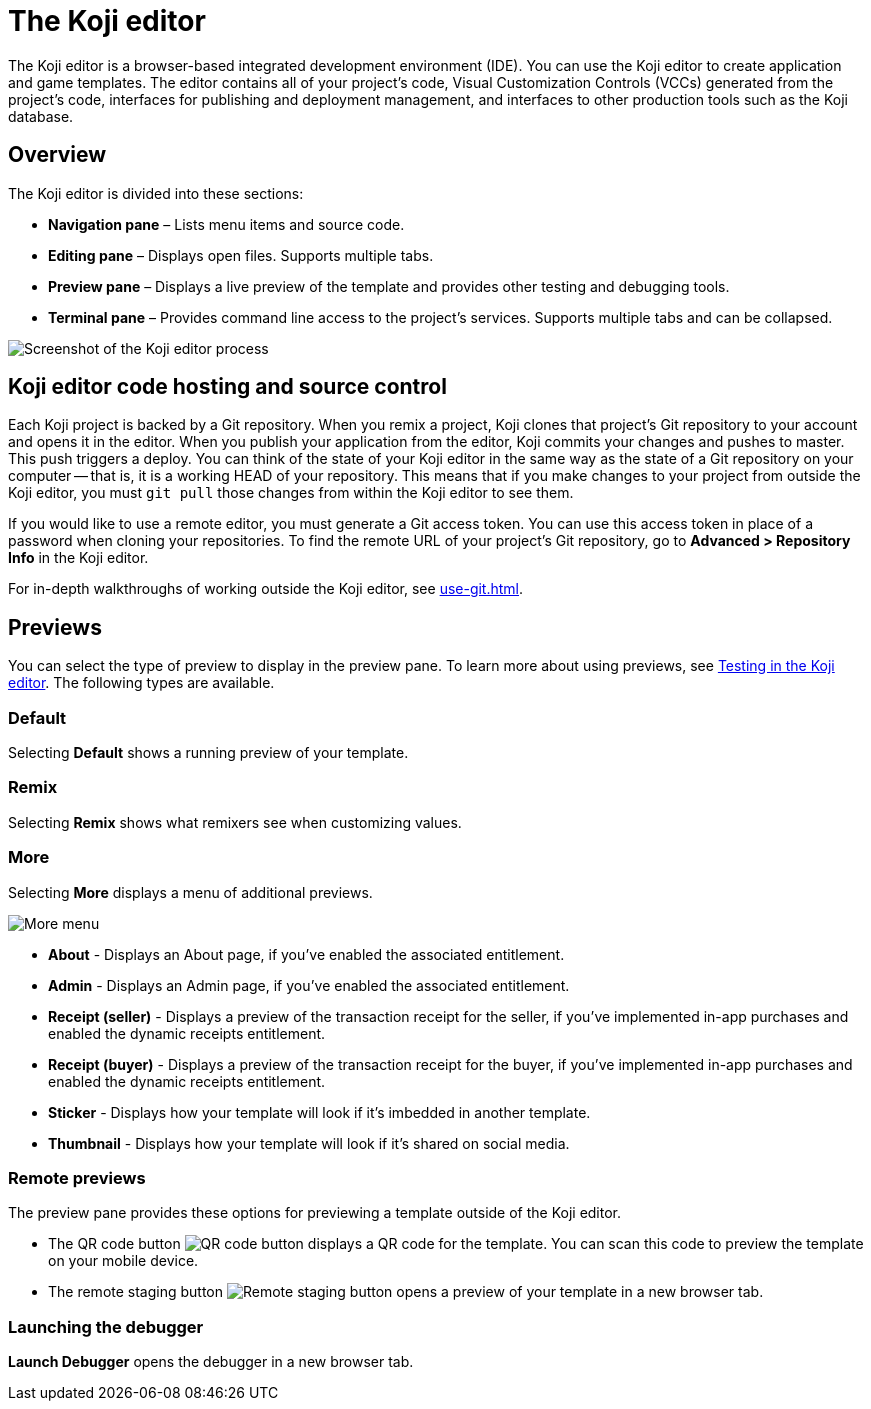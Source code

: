 = The Koji editor
:page-slug: editor
:page-description: Guide for the Koji editor, a browser-based IDE for developing and testing Koji templates.

The Koji editor is a browser-based integrated development environment (IDE).
You can use the Koji editor to create application and game templates.
The editor contains all of your project's code, Visual Customization Controls (VCCs) generated from the project's code, interfaces for publishing and deployment management, and interfaces to other production tools such as the Koji database.

== Overview

The Koji editor is divided into these sections:

* *Navigation pane* – Lists menu items and source code.
* *Editing pane* – Displays open files.
Supports multiple tabs.
* *Preview pane* – Displays a live preview of the template and provides other testing and debugging tools.
* *Terminal pane* – Provides command line access to the project's services.
Supports multiple tabs and can be collapsed.

image::Koji-editor.png[Screenshot of the Koji editor process]

== Koji editor code hosting and source control

Each Koji project is backed by a Git repository.
When you remix a project, Koji clones that project's Git repository to your account and opens it in the editor.
When you publish your application from the editor, Koji commits your changes and pushes to master.
This push triggers a deploy.
You can think of the state of your Koji editor in the same way as the state of a Git repository on your computer -- that is, it is a working HEAD of your repository.
This means that if you make changes to your project from outside the Koji editor, you must `git pull` those changes from within the Koji editor to see them.

If you would like to use a remote editor, you must generate a Git access token.
You can use this access token in place of a password when cloning your repositories.
To find the remote URL of your project's Git repository, go to *Advanced > Repository Info* in the Koji editor.

For in-depth walkthroughs of working outside the Koji editor, see <<use-git#>>.

== Previews

You can select the type of preview to display in the preview pane.
To learn more about using previews, see <<testing-templates#_testing_in_the_koji_editor,Testing in the Koji editor>>.
The following types are available.

=== Default

Selecting *Default* shows a running preview of your template.

=== Remix

Selecting *Remix* shows what remixers see when customizing values.

=== More

Selecting *More* displays a menu of additional previews.

image::more.png[More menu]

* *About* - Displays an About page, if you've enabled the associated entitlement.

* *Admin* - Displays an Admin page, if you've enabled the associated entitlement.

* *Receipt (seller)* - Displays a preview of the transaction receipt for the seller, if you've implemented in-app purchases and enabled the dynamic receipts entitlement.

* *Receipt (buyer)* - Displays a preview of the transaction receipt for the buyer, if you've implemented in-app purchases and enabled the dynamic receipts entitlement.

* *Sticker* - Displays how your template will look if it's imbedded in another template.

* *Thumbnail* - Displays how your template will look if it's shared on social media.

=== Remote previews

The preview pane provides these options for previewing a template outside of the Koji editor.

* The QR code button image:QRcode.png[QR code button] displays a QR code for the template.
You can scan this code to preview the template on your mobile device.

* The remote staging button image:remote-staging.png[Remote staging button] opens a preview of your template in a new browser tab.

=== Launching the debugger

*Launch Debugger* opens the debugger in a new browser tab.
